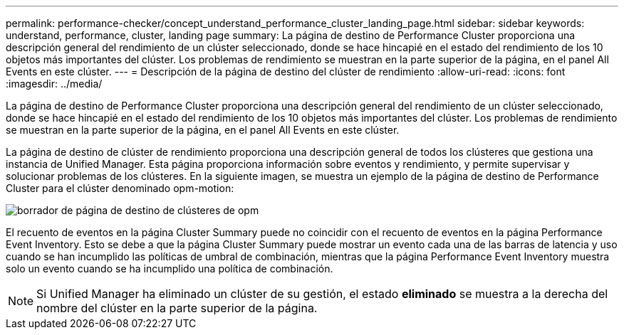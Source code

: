 ---
permalink: performance-checker/concept_understand_performance_cluster_landing_page.html 
sidebar: sidebar 
keywords: understand, performance, cluster, landing page 
summary: La página de destino de Performance Cluster proporciona una descripción general del rendimiento de un clúster seleccionado, donde se hace hincapié en el estado del rendimiento de los 10 objetos más importantes del clúster. Los problemas de rendimiento se muestran en la parte superior de la página, en el panel All Events en este clúster. 
---
= Descripción de la página de destino del clúster de rendimiento
:allow-uri-read: 
:icons: font
:imagesdir: ../media/


[role="lead"]
La página de destino de Performance Cluster proporciona una descripción general del rendimiento de un clúster seleccionado, donde se hace hincapié en el estado del rendimiento de los 10 objetos más importantes del clúster. Los problemas de rendimiento se muestran en la parte superior de la página, en el panel All Events en este clúster.

La página de destino de clúster de rendimiento proporciona una descripción general de todos los clústeres que gestiona una instancia de Unified Manager. Esta página proporciona información sobre eventos y rendimiento, y permite supervisar y solucionar problemas de los clústeres. En la siguiente imagen, se muestra un ejemplo de la página de destino de Performance Cluster para el clúster denominado opm-motion:

image::../media/opm_cluster_landing_page_draft.gif[borrador de página de destino de clústeres de opm]

El recuento de eventos en la página Cluster Summary puede no coincidir con el recuento de eventos en la página Performance Event Inventory. Esto se debe a que la página Cluster Summary puede mostrar un evento cada una de las barras de latencia y uso cuando se han incumplido las políticas de umbral de combinación, mientras que la página Performance Event Inventory muestra solo un evento cuando se ha incumplido una política de combinación.

[NOTE]
====
Si Unified Manager ha eliminado un clúster de su gestión, el estado *eliminado* se muestra a la derecha del nombre del clúster en la parte superior de la página.

====